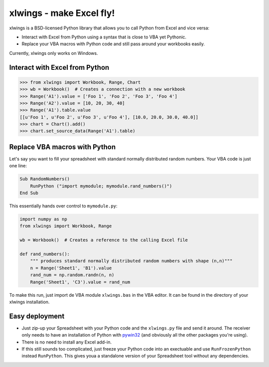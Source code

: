 .. xlwings documentation master file, created by
   sphinx-quickstart on Sat Feb 22 22:00:11 2014.
   You can adapt this file completely to your liking, but it should at least
   contain the root `toctree` directive.

xlwings - make Excel fly!
=========================

xlwings is a BSD-licensed Python library that allows you to call Python from Excel and vice versa:

* Interact with Excel from Python using a syntax that is close to VBA yet Pythonic.
* Replace your VBA macros with Python code and still pass around your workbooks easily.

Currently, xlwings only works on Windows.

Interact with Excel from Python
-------------------------------
.. code-block:: python

    >>> from xlwings import Workbook, Range, Chart
    >>> wb = Workbook()  # Creates a connection with a new workbook
    >>> Range('A1').value = ['Foo 1', 'Foo 2', 'Foo 3', 'Foo 4']
    >>> Range('A2').value = [10, 20, 30, 40]
    >>> Range('A1').table.value
    [[u'Foo 1', u'Foo 2', u'Foo 3', u'Foo 4'], [10.0, 20.0, 30.0, 40.0]]
    >>> chart = Chart().add()
    >>> chart.set_source_data(Range('A1').table)


Replace VBA macros with Python
------------------------------

Let's say you want to fill your spreadsheet with standard normally distributed random numbers. Your VBA code is just one
line:

.. code-block:: vb.net

    Sub RandomNumbers()
        RunPython ("import mymodule; mymodule.rand_numbers()")
    End Sub

This essentially hands over control to ``mymodule.py``:

.. code-block:: python

    import numpy as np
    from xlwings import Workbook, Range

    wb = Workbook()  # Creates a reference to the calling Excel file

    def rand_numbers():
        """ produces standard normally distributed random numbers with shape (n,n)"""
        n = Range('Sheet1', 'B1').value
        rand_num = np.random.randn(n, n)
        Range('Sheet1', 'C3').value = rand_num


To make this run, just import de VBA module ``xlwings.bas`` in the VBA editor. It can be found in the directory of
your xlwings installation.

Easy deployment
---------------

* Just zip-up your Spreadsheet with your Python code and the ``xlwings.py`` file and send it around. The receiver only
  needs to have an installation of Python with `pywin32 <http://sourceforge.net/projects/pywin32/>`_ (and obviously
  all the other packages you're using).
* There is no need to install any Excel add-in.
* If this still sounds too complicated, just freeze your Python code into an exectuable and use
  ``RunFrozenPython`` instead ``RunPython``. This gives youa a standalone version of your Spreadsheet tool without any
  dependencies.







